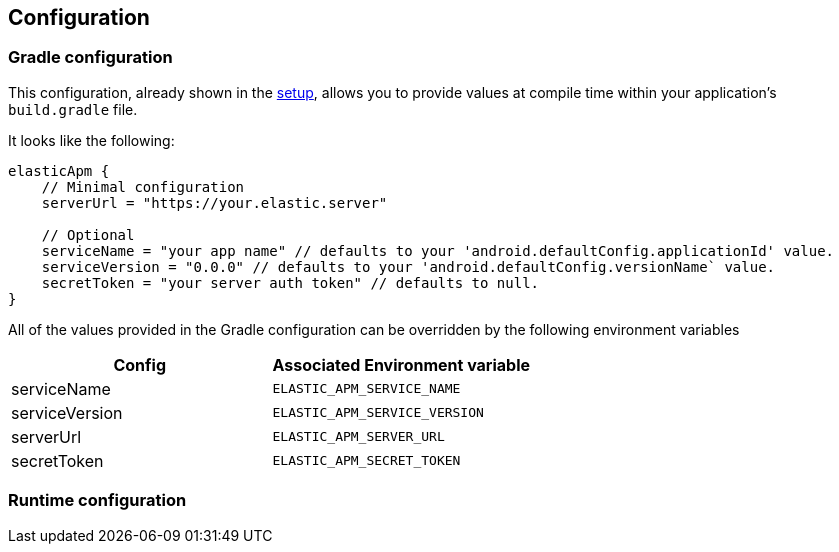 [[configuration]]
== Configuration

=== Gradle configuration

This configuration, already shown in the <<setup,setup>>, allows you to provide values at compile time within your application's `build.gradle` file.

It looks like the following:

[source,groovy]
----
elasticApm {
    // Minimal configuration
    serverUrl = "https://your.elastic.server"

    // Optional
    serviceName = "your app name" // defaults to your 'android.defaultConfig.applicationId' value.
    serviceVersion = "0.0.0" // defaults to your 'android.defaultConfig.versionName` value.
    secretToken = "your server auth token" // defaults to null.
}
----

All of the values provided in the Gradle configuration can be overridden by the following environment variables

|===
|Config |Associated Environment variable

|serviceName
|`ELASTIC_APM_SERVICE_NAME`

|serviceVersion
|`ELASTIC_APM_SERVICE_VERSION`

|serverUrl
|`ELASTIC_APM_SERVER_URL`

|secretToken
|`ELASTIC_APM_SECRET_TOKEN`

|===

=== Runtime configuration
